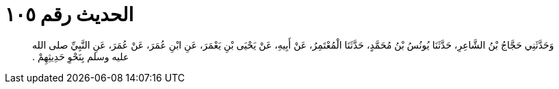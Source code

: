 
= الحديث رقم ١٠٥

[quote.hadith]
وَحَدَّثَنِي حَجَّاجُ بْنُ الشَّاعِرِ، حَدَّثَنَا يُونُسُ بْنُ مُحَمَّدٍ، حَدَّثَنَا الْمُعْتَمِرُ، عَنْ أَبِيهِ، عَنْ يَحْيَى بْنِ يَعْمَرَ، عَنِ ابْنِ عُمَرَ، عَنْ عُمَرَ، عَنِ النَّبِيِّ صلى الله عليه وسلم بِنَحْوِ حَدِيثِهِمْ ‏.‏